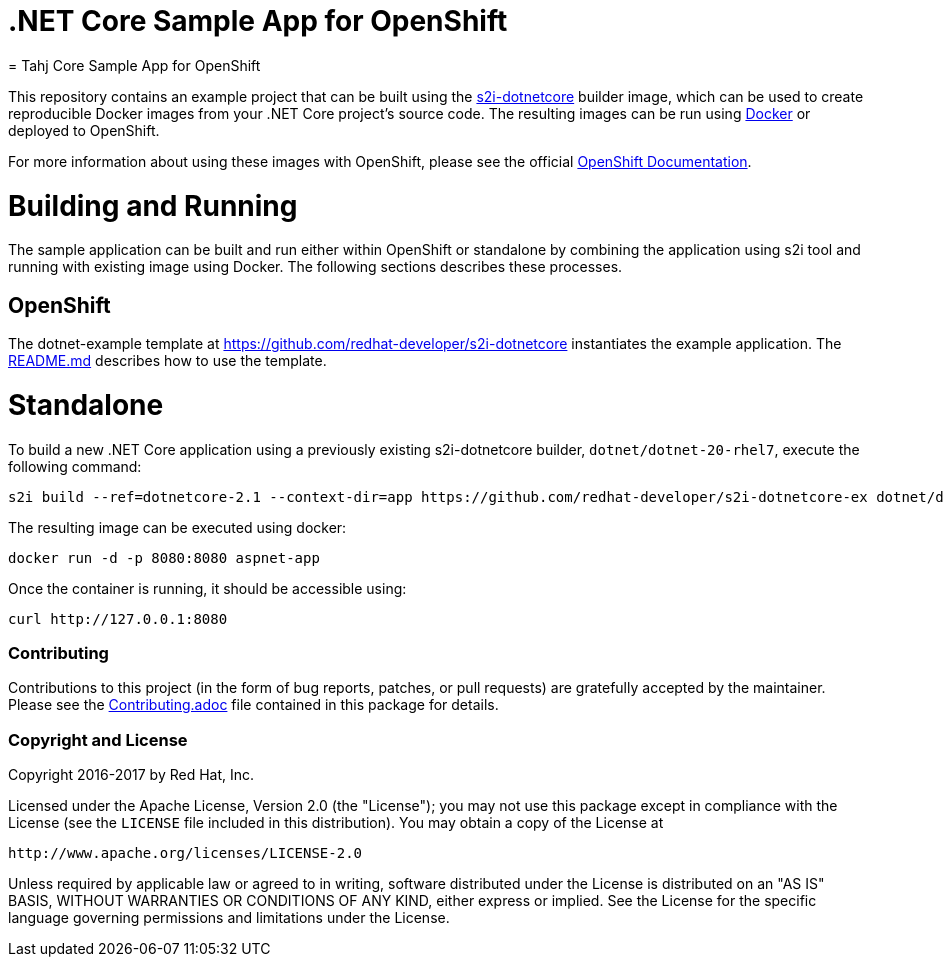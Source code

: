 [[s2i-aspnet-example]]
= .NET Core Sample App for OpenShift
= Tahj Core Sample App for OpenShift

This repository contains an example project that can be built using the
https://github.com/redhat-developer/s2i-dotnetcore[s2i-dotnetcore] builder
image, which can be used to create reproducible Docker images from your .NET
Core project's source code. The resulting images can be run using
https://docker.com[Docker] or deployed to OpenShift.

For more information about using these images with OpenShift, please see
the official
https://docs.openshift.com/enterprise/latest/using_images/s2i_images/dot_net_core.html[OpenShift
Documentation].

= Building and Running 

The sample application can be built and run either within OpenShift or
standalone by combining the application using s2i tool and running with
existing image using Docker. The following sections describes these processes.

== OpenShift

The dotnet-example template at https://github.com/redhat-developer/s2i-dotnetcore instantiates the example application.
The https://github.com/redhat-developer/s2i-dotnetcore/blob/master/README.md[README.md] describes how to use the template.

# Standalone

To build a new .NET Core application using a previously existing s2i-dotnetcore
builder, `dotnet/dotnet-20-rhel7`, execute the following command:

[source]
----
s2i build --ref=dotnetcore-2.1 --context-dir=app https://github.com/redhat-developer/s2i-dotnetcore-ex dotnet/dotnet-21-rhel7 aspnet-app
----

The resulting image can be executed using docker:

[source]
----
docker run -d -p 8080:8080 aspnet-app
----

Once the container is running, it should be accessible using:

[source]
----
curl http://127.0.0.1:8080
----

[[contributing]]
Contributing
~~~~~~~~~~~~

Contributions to this project (in the form of bug reports, patches, or pull
requests) are gratefully accepted by the maintainer.  Please see the
link:Contributing.adoc[Contributing.adoc] file contained in this package
for details.

[[copyright-license]]
Copyright and License
~~~~~~~~~~~~~~~~~~~~~

Copyright 2016-2017 by Red Hat, Inc.

Licensed under the Apache License, Version 2.0 (the "License"); you may not
use this package except in compliance with the License (see the `LICENSE` file
included in this distribution). You may obtain a copy of the License at

   http://www.apache.org/licenses/LICENSE-2.0

Unless required by applicable law or agreed to in writing, software
distributed under the License is distributed on an "AS IS" BASIS, WITHOUT
WARRANTIES OR CONDITIONS OF ANY KIND, either express or implied. See the
License for the specific language governing permissions and limitations under
the License.

